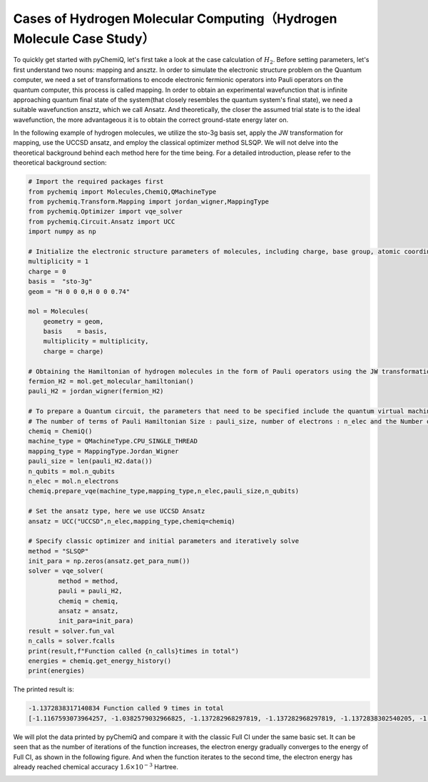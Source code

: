 Cases of Hydrogen Molecular Computing（Hydrogen Molecule Case Study）
=========================================================================

To quickly get started with pyChemiQ, let's first take a look at the case calculation of :math:`H_2`.
Before setting parameters, let's first understand two nouns: mapping and ansztz. In order to simulate the electronic structure problem on the Quantum computer, we need a set of transformations to encode electronic fermionic operators into Pauli operators on the quantum computer, this process is called mapping.
In order to obtain an experimental wavefunction that is infinite approaching quantum final state of the system(that closely resembles the quantum system's final state), we need a suitable wavefunction ansztz, which we call Ansatz.
And theoretically, the closer the assumed trial state is to the ideal wavefunction, the more advantageous it is to obtain the correct ground-state energy later on.

In the following example of hydrogen molecules,
we utilize the sto-3g basis set, apply the JW transformation for mapping, use the UCCSD ansatz, and employ the classical optimizer method SLSQP. We will not delve into the theoretical background behind each method here for the time being. For a detailed introduction, please refer to the theoretical background section:

.. code-block::

    # Import the required packages first
    from pychemiq import Molecules,ChemiQ,QMachineType
    from pychemiq.Transform.Mapping import jordan_wigner,MappingType
    from pychemiq.Optimizer import vqe_solver
    from pychemiq.Circuit.Ansatz import UCC
    import numpy as np

    # Initialize the electronic structure parameters of molecules, including charge, base group, atomic coordinates (angstrom), spin multiplicity
    multiplicity = 1
    charge = 0
    basis =  "sto-3g"
    geom = "H 0 0 0,H 0 0 0.74"

    mol = Molecules(
        geometry = geom,
        basis    = basis,
        multiplicity = multiplicity,
        charge = charge)

    # Obtaining the Hamiltonian of hydrogen molecules in the form of Pauli operators using the JW transformation
    fermion_H2 = mol.get_molecular_hamiltonian()
    pauli_H2 = jordan_wigner(fermion_H2)

    # To prepare a Quantum circuit, the parameters that need to be specified include the quantum virtual machine type:machine_type, intended mapping type:mapping_type,
    # The number of terms of Pauli Hamiltonian Size : pauli_size, number of electrons : n_elec and the Number of Quantum Bits : n_qubits
    chemiq = ChemiQ()
    machine_type = QMachineType.CPU_SINGLE_THREAD
    mapping_type = MappingType.Jordan_Wigner
    pauli_size = len(pauli_H2.data())
    n_qubits = mol.n_qubits
    n_elec = mol.n_electrons
    chemiq.prepare_vqe(machine_type,mapping_type,n_elec,pauli_size,n_qubits)

    # Set the ansatz type, here we use UCCSD Ansatz
    ansatz = UCC("UCCSD",n_elec,mapping_type,chemiq=chemiq)

    # Specify classic optimizer and initial parameters and iteratively solve
    method = "SLSQP"
    init_para = np.zeros(ansatz.get_para_num())
    solver = vqe_solver(
            method = method,
            pauli = pauli_H2,
            chemiq = chemiq,
            ansatz = ansatz,
            init_para=init_para)
    result = solver.fun_val
    n_calls = solver.fcalls
    print(result,f"Function called {n_calls}times in total")
    energies = chemiq.get_energy_history()
    print(energies)

The printed result is:

.. code-block::

    -1.1372838317140834 Function called 9 times in total
    [-1.1167593073964257, -1.0382579032966825, -1.137282968297819, -1.137282968297819, -1.1372838302540205, -1.137283647727291, -1.1372838297780967, -1.1372838317140834, -1.1372838317140834]

We will plot the data printed by pyChemiQ and compare it with the classic Full CI under the same basic set. It can be seen that as the number of iterations of the function increases, the electron energy gradually converges to the energy of Full CI, as shown in the following figure. And when the function iterates to the second time, the electron energy has already reached chemical accuracy :math:`1.6\times 10^{-3}` Hartree.

.. image:: ./picture/energy_convergence_H2.png
   :align: center
.. centered:: Figure : Energy Convergence Curve of Hydrogen Molecules

